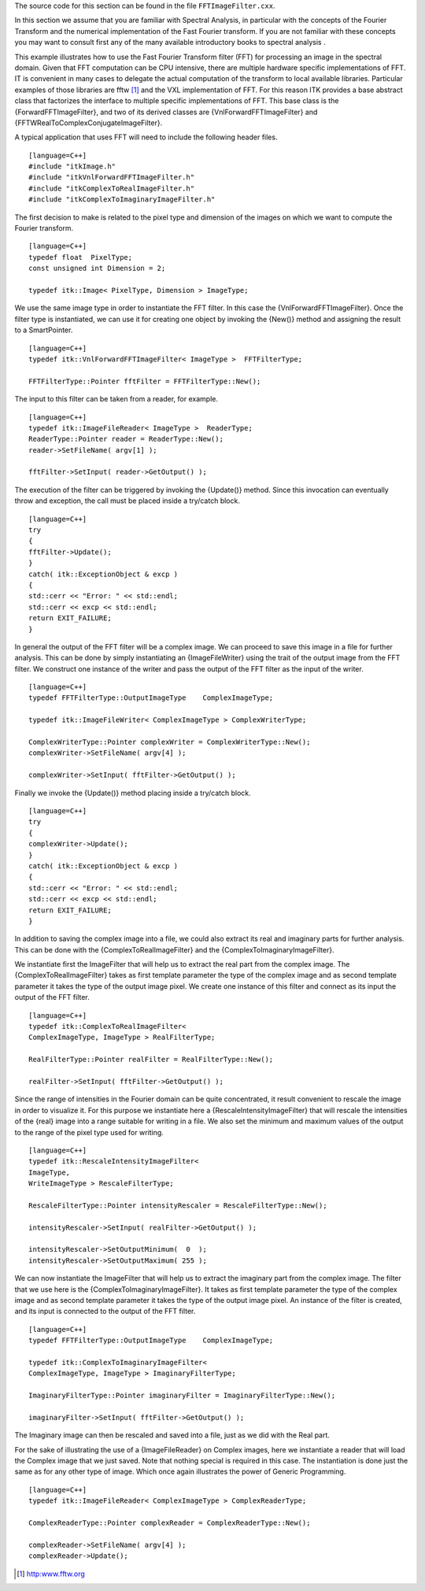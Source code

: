 The source code for this section can be found in the file
``FFTImageFilter.cxx``.

In this section we assume that you are familiar with Spectral Analysis,
in particular with the concepts of the Fourier Transform and the
numerical implementation of the Fast Fourier transform. If you are not
familiar with these concepts you may want to consult first any of the
many available introductory books to spectral analysis .

This example illustrates how to use the Fast Fourier Transform filter
(FFT) for processing an image in the spectral domain. Given that FFT
computation can be CPU intensive, there are multiple hardware specific
implementations of FFT. IT is convenient in many cases to delegate the
actual computation of the transform to local available libraries.
Particular examples of those libraries are fftw [1]_ and the VXL
implementation of FFT. For this reason ITK provides a base abstract
class that factorizes the interface to multiple specific implementations
of FFT. This base class is the {ForwardFFTImageFilter}, and two of its
derived classes are {VnlForwardFFTImageFilter} and
{FFTWRealToComplexConjugateImageFilter}.

A typical application that uses FFT will need to include the following
header files.

::

    [language=C++]
    #include "itkImage.h"
    #include "itkVnlForwardFFTImageFilter.h"
    #include "itkComplexToRealImageFilter.h"
    #include "itkComplexToImaginaryImageFilter.h"

The first decision to make is related to the pixel type and dimension of
the images on which we want to compute the Fourier transform.

::

    [language=C++]
    typedef float  PixelType;
    const unsigned int Dimension = 2;

    typedef itk::Image< PixelType, Dimension > ImageType;

We use the same image type in order to instantiate the FFT filter. In
this case the {VnlForwardFFTImageFilter}. Once the filter type is
instantiated, we can use it for creating one object by invoking the
{New()} method and assigning the result to a SmartPointer.

::

    [language=C++]
    typedef itk::VnlForwardFFTImageFilter< ImageType >  FFTFilterType;

    FFTFilterType::Pointer fftFilter = FFTFilterType::New();

The input to this filter can be taken from a reader, for example.

::

    [language=C++]
    typedef itk::ImageFileReader< ImageType >  ReaderType;
    ReaderType::Pointer reader = ReaderType::New();
    reader->SetFileName( argv[1] );

    fftFilter->SetInput( reader->GetOutput() );

The execution of the filter can be triggered by invoking the {Update()}
method. Since this invocation can eventually throw and exception, the
call must be placed inside a try/catch block.

::

    [language=C++]
    try
    {
    fftFilter->Update();
    }
    catch( itk::ExceptionObject & excp )
    {
    std::cerr << "Error: " << std::endl;
    std::cerr << excp << std::endl;
    return EXIT_FAILURE;
    }

In general the output of the FFT filter will be a complex image. We can
proceed to save this image in a file for further analysis. This can be
done by simply instantiating an {ImageFileWriter} using the trait of the
output image from the FFT filter. We construct one instance of the
writer and pass the output of the FFT filter as the input of the writer.

::

    [language=C++]
    typedef FFTFilterType::OutputImageType    ComplexImageType;

    typedef itk::ImageFileWriter< ComplexImageType > ComplexWriterType;

    ComplexWriterType::Pointer complexWriter = ComplexWriterType::New();
    complexWriter->SetFileName( argv[4] );

    complexWriter->SetInput( fftFilter->GetOutput() );

Finally we invoke the {Update()} method placing inside a try/catch
block.

::

    [language=C++]
    try
    {
    complexWriter->Update();
    }
    catch( itk::ExceptionObject & excp )
    {
    std::cerr << "Error: " << std::endl;
    std::cerr << excp << std::endl;
    return EXIT_FAILURE;
    }

In addition to saving the complex image into a file, we could also
extract its real and imaginary parts for further analysis. This can be
done with the {ComplexToRealImageFilter} and the
{ComplexToImaginaryImageFilter}.

We instantiate first the ImageFilter that will help us to extract the
real part from the complex image. The {ComplexToRealImageFilter} takes
as first template parameter the type of the complex image and as second
template parameter it takes the type of the output image pixel. We
create one instance of this filter and connect as its input the output
of the FFT filter.

::

    [language=C++]
    typedef itk::ComplexToRealImageFilter<
    ComplexImageType, ImageType > RealFilterType;

    RealFilterType::Pointer realFilter = RealFilterType::New();

    realFilter->SetInput( fftFilter->GetOutput() );

Since the range of intensities in the Fourier domain can be quite
concentrated, it result convenient to rescale the image in order to
visualize it. For this purpose we instantiate here a
{RescaleIntensityImageFilter} that will rescale the intensities of the
{real} image into a range suitable for writing in a file. We also set
the minimum and maximum values of the output to the range of the pixel
type used for writing.

::

    [language=C++]
    typedef itk::RescaleIntensityImageFilter<
    ImageType,
    WriteImageType > RescaleFilterType;

    RescaleFilterType::Pointer intensityRescaler = RescaleFilterType::New();

    intensityRescaler->SetInput( realFilter->GetOutput() );

    intensityRescaler->SetOutputMinimum(  0  );
    intensityRescaler->SetOutputMaximum( 255 );

We can now instantiate the ImageFilter that will help us to extract the
imaginary part from the complex image. The filter that we use here is
the {ComplexToImaginaryImageFilter}. It takes as first template
parameter the type of the complex image and as second template parameter
it takes the type of the output image pixel. An instance of the filter
is created, and its input is connected to the output of the FFT filter.

::

    [language=C++]
    typedef FFTFilterType::OutputImageType    ComplexImageType;

    typedef itk::ComplexToImaginaryImageFilter<
    ComplexImageType, ImageType > ImaginaryFilterType;

    ImaginaryFilterType::Pointer imaginaryFilter = ImaginaryFilterType::New();

    imaginaryFilter->SetInput( fftFilter->GetOutput() );

The Imaginary image can then be rescaled and saved into a file, just as
we did with the Real part.

For the sake of illustrating the use of a {ImageFileReader} on Complex
images, here we instantiate a reader that will load the Complex image
that we just saved. Note that nothing special is required in this case.
The instantiation is done just the same as for any other type of image.
Which once again illustrates the power of Generic Programming.

::

    [language=C++]
    typedef itk::ImageFileReader< ComplexImageType > ComplexReaderType;

    ComplexReaderType::Pointer complexReader = ComplexReaderType::New();

    complexReader->SetFileName( argv[4] );
    complexReader->Update();

.. [1]
   http:www.fftw.org

